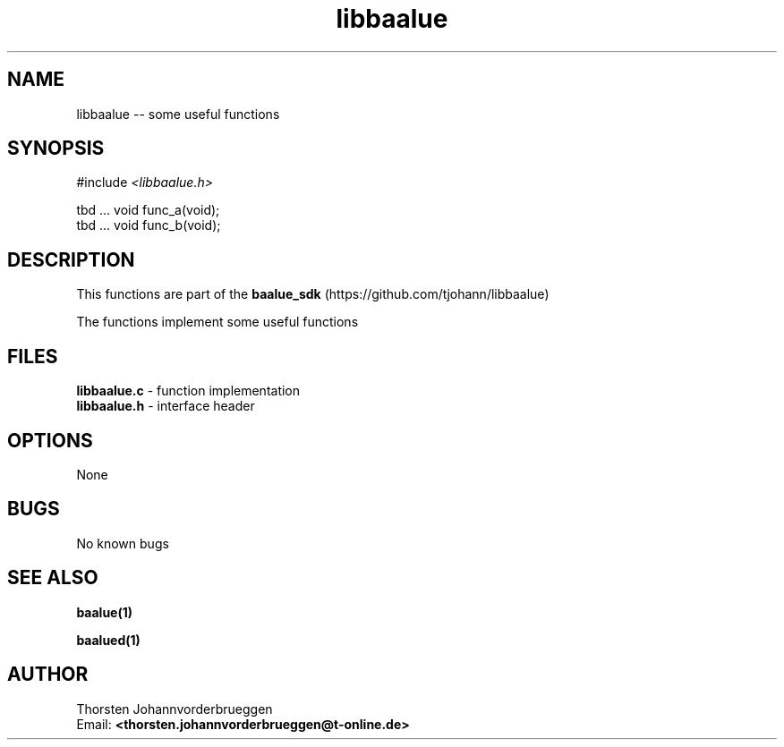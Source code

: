.\" Manpage for libbaalue
.\" Contact thorsten.johannvorderbrueggen@t-online.de to correct errors or typos.
.TH libbaalue 3 "11 Oct 2015" "0.0.2" "libbaalue man page"
.SH NAME
libbaalue
\-\- some useful functions
.SH SYNOPSIS
.PP
#include \fI <libbaalue.h>\fP 
.PP
tbd ... void func_a(void);
.br
tbd ... void func_b(void);
.br
.PP
.SH DESCRIPTION
This functions are part of the  
.BR baalue_sdk
(https://github.com/tjohann/libbaalue)
.PP
The functions implement some useful functions
.PP
.SH FILES
.BR libbaalue.c 
\- function implementation
.br
.BR libbaalue.h 
\- interface header 
.br 
.PP
.SH OPTIONS
None
.PP
.SH BUGS
No known bugs
.PP
.SH "SEE ALSO"
.BR baalue(1)
.PP
.BR baalued(1)
.PP
.SH AUTHOR
Thorsten Johannvorderbrueggen 
.br
Email: \fB<thorsten.johannvorderbrueggen@t-online.de> \fP

